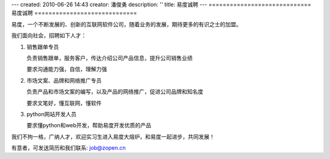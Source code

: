 ---
created: 2010-06-26 14:43
creator: 潘俊勇
description: ''
title: 易度诚聘
---
=============================
易度诚聘
=============================

易度，一个不断发展的、创新的互联网软件公司，随着业务的发展，期待更多的有识之士的加盟。

我们面向社会，招聘如下人才：

1. 销售跟单专员

   负责销售跟单，服务客户，传达介绍公司产品信息，提升公司销售业绩

   要求沟通能力强，自信，理解力强

2. 市场文案、品牌和网络推广专员

   负责产品和市场文案的编写，以及产品的网络推广，促进公司品牌和知名度

   要求文笔好，懂互联网，懂软件

3. python网站开发人员

   要求懂python和web开发，帮助易度开发优质的产品

我们不拘一格，广纳人才，欢迎实习生进入易度大熔炉，和易度一起进步，共同发展！

有意者，可发送简历和我们联系: job@zopen.cn

